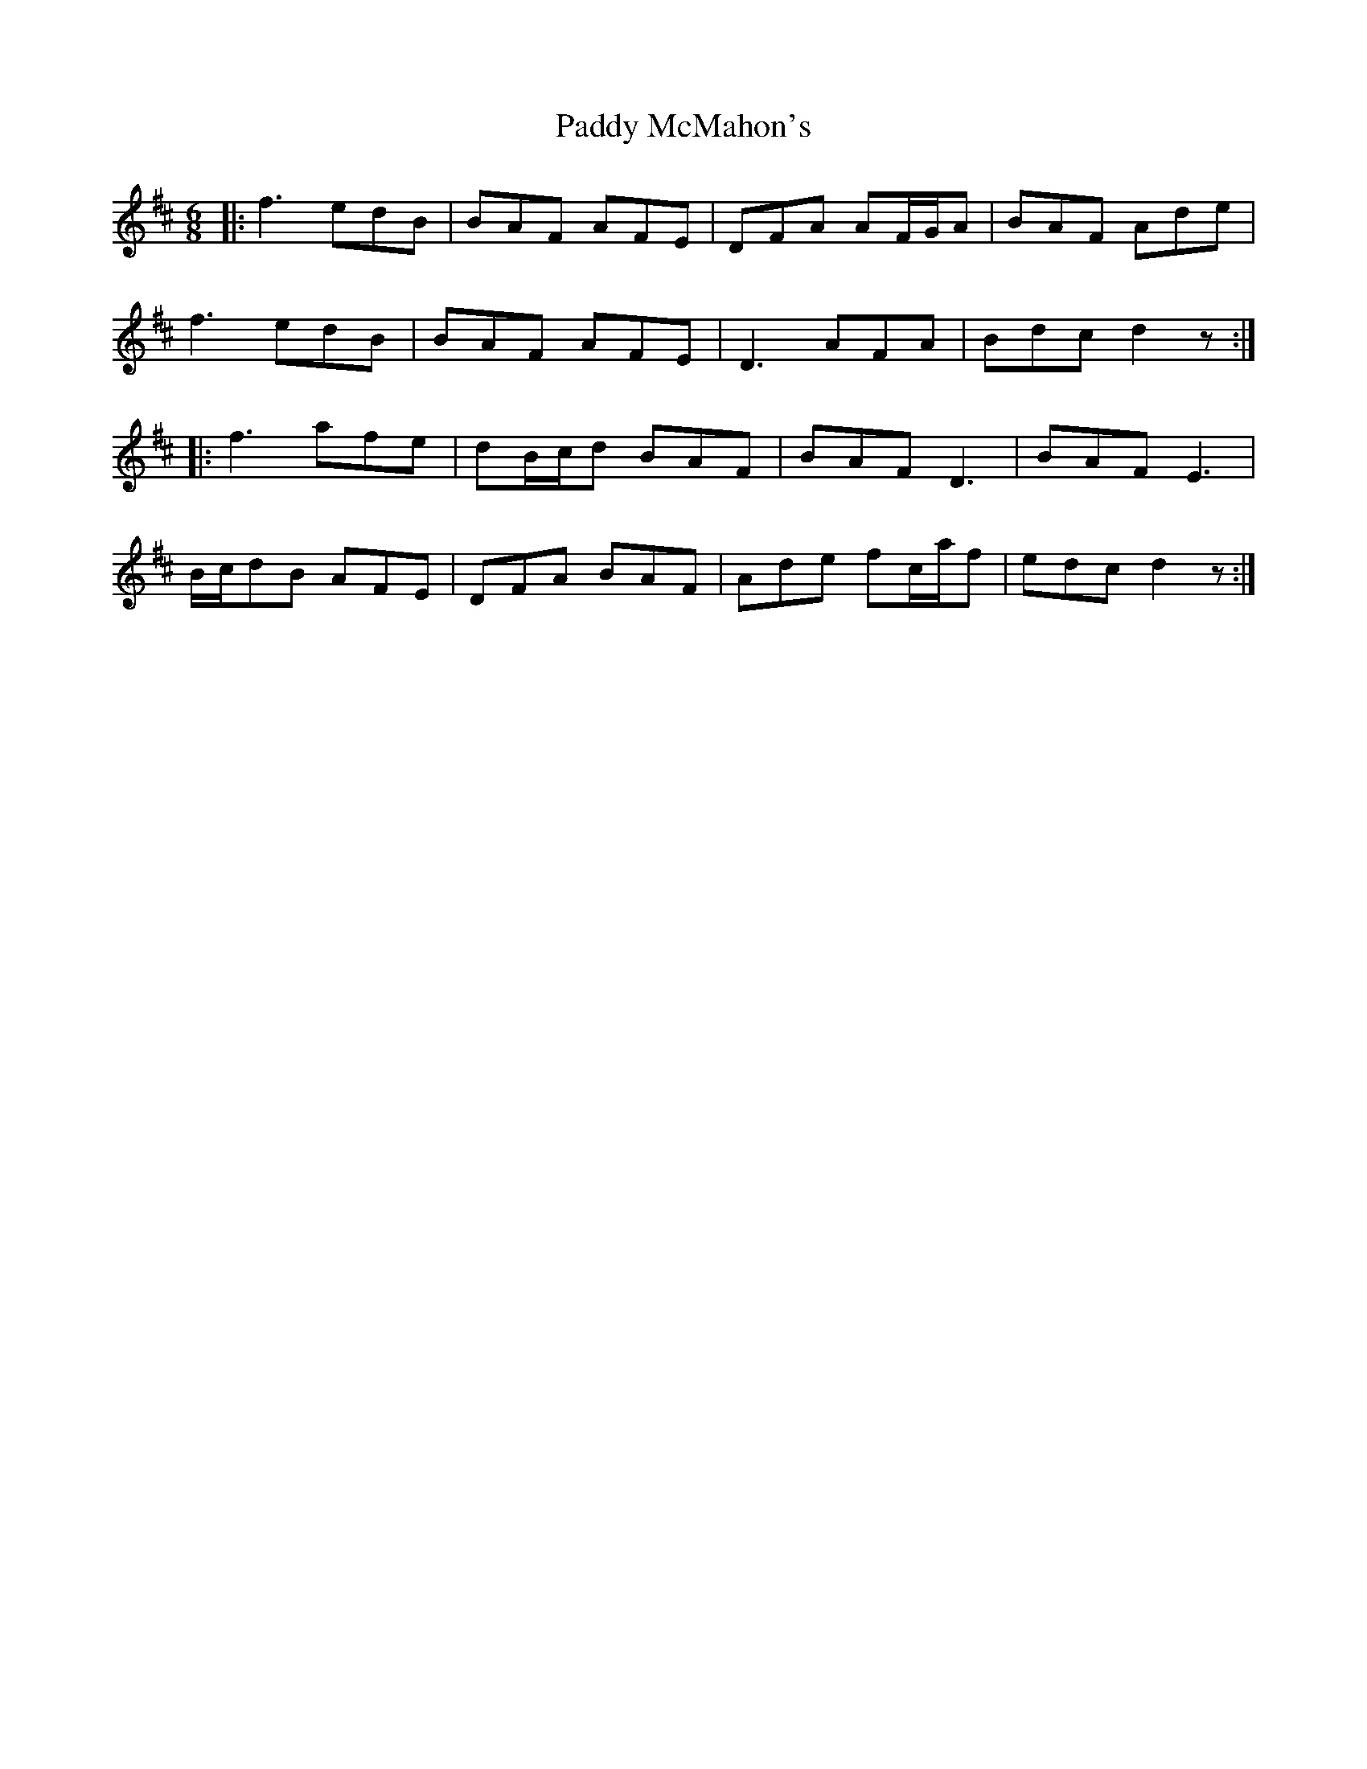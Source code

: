 X: 31339
T: Paddy McMahon's
R: jig
M: 6/8
K: Dmajor
|:f3 edB|BAF AFE|DFA AF/G/A|BAF Ade|
f3 edB|BAF AFE|D3 AFA|Bdc d2z:|
|:f3 afe|dB/c/d BAF|BAF D3|BAF E3|
B/c/dB AFE|DFA BAF|Ade fc/a/f|edc d2z:|


